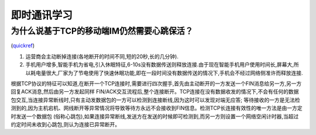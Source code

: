 即时通讯学习
========================


为什么说基于TCP的移动端IM仍然需要心跳保活？
----------------------------------------------

(quickref__)

__ http://www.52im.net/thread-281-1-2.html


1. 运营商会主动断掉连接(各地断开的时间不同,短的20秒,长的几分钟).
2. 手机用户增多,智能手机为省电,引入休眠特征,6-10s没有数据传送则释放连接.由于现在智能手机用户使用时间长,屏幕大,所以耗电量很大,厂家为了节电使用了快速休眠功能,即在一段时间没有数据传送的情况下,手机会不经过网络侧准许而释放连接.

根据TCP协议的特征可以知道,在断开一个TCP连接时,需要进行四次握手,首先由主动断开的一方发送一个FIN消息给另一方,另一方回复ACK消息,然后由另一方发起同样
FIN/ACK交互流程后,整个连接断开。TCP连接在没有数据收发的情况下,不会有任何的数据包交互,当连接异常断线时,只有主动发数据包的一方可以检测到连接断线,因为这时可以发现对端无应答; 
等待接收的一方是无法检测到的,因为主机宕机、网线断开等异常情况将导致等待方永远不会接收到FIN信息。检测TCP长连接有效性的唯一方法是由一方定时发送一个数据包
(俗称心跳包),如果连接异常断线,发送方在发送的时候即可检测到,而另一方则设置一个网络空闲计时器,当超过约定时间未收到心跳包,则认为连接已异常断开。
